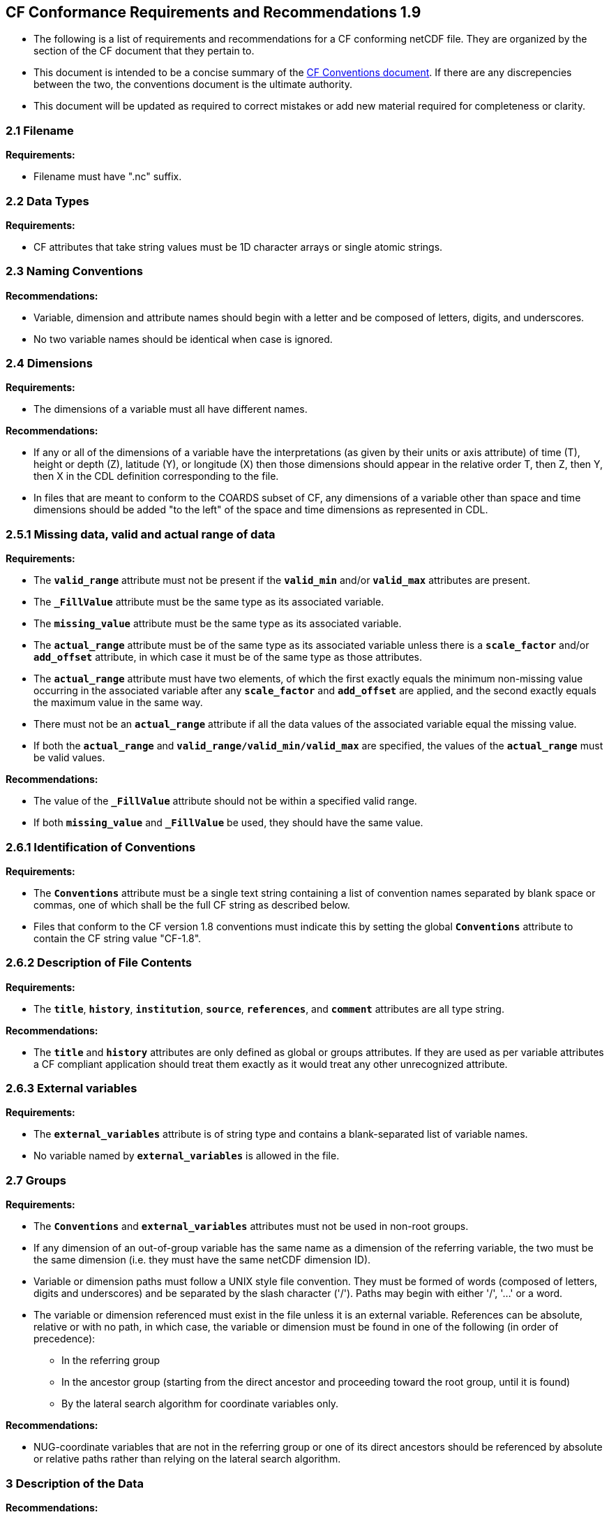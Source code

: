 ﻿[[cf-conformance-requirements-and-recommendations-1.9]]
== CF Conformance Requirements and Recommendations 1.9


* The following is a list of requirements and recommendations for a CF
conforming netCDF file. They are organized by the section of the CF
document that they pertain to.

* This document is intended to be a concise summary of the
http://cfconventions.org/cf-conventions/cf-conventions.html[CF Conventions document].
If there are any discrepencies between the two, the
conventions document is the ultimate authority.

* This document will be updated as required to correct mistakes or add new
material required for completeness or clarity.


[[filename]]
=== 2.1 Filename

*Requirements:*

* Filename must have ".nc" suffix.

[[section]]

[[data-types]]
=== 2.2 Data Types

*Requirements:*

* CF attributes that take string values must be 1D character arrays or single
atomic strings.

[[section-1]]

[[naming-conventions]]
=== 2.3 Naming Conventions

*Recommendations:*

* Variable, dimension and attribute names should begin with a letter and
be composed of letters, digits, and underscores.

* No two variable names should be identical when case is ignored.

[[section-2]]

[[dimensions]]
=== 2.4 Dimensions

*Requirements:*

* The dimensions of a variable must all have different names.

*Recommendations:*

* If any or all of the dimensions of a variable have the interpretations
(as given by their units or axis attribute) of time (T), height or depth
(Z), latitude (Y), or longitude (X) then those dimensions should appear
in the relative order T, then Z, then Y, then X in the CDL definition
corresponding to the file.
* In files that are meant to conform to the COARDS subset of CF, any
dimensions of a variable other than space and time dimensions should be
added "to the left" of the space and time dimensions as represented in
CDL.

[[section-3]]

[[missing-data-valid-and-actual-range-of-data]]
=== 2.5.1 Missing data, valid and actual range of data

*Requirements:*

* The **`valid_range`** attribute must not be present if the **`valid_min`** and/or
**`valid_max`** attributes are present.
* The **`_FillValue`** attribute must be the same type as its associated
variable.
* The **`missing_value`** attribute must be the same type as its associated
variable.
* The **`actual_range`** attribute must be of the same type as its associated
variable unless there is a **`scale_factor`** and/or **`add_offset`** attribute, in
which case it must be of the same type as those attributes.
* The **`actual_range`** attribute must have two elements, of which the first
exactly equals the minimum non-missing value occurring in the associated
variable after any **`scale_factor`** and **`add_offset`** are applied, and the
second exactly equals the maximum value in the same way.
* There must not be an **`actual_range`** attribute if all the data values of
the associated variable equal the missing value.
* If both the **`actual_range`** and **`valid_range/valid_min/valid_max`** are
specified, the values of the **`actual_range`** must be valid values.

*Recommendations:*

* The value of the **`_FillValue`** attribute should not be within a specified
valid range.
* If both **`missing_value`** and **`_FillValue`** be used, they should have the
same value.

[[section-4]]

[[identification-of-conventions]]
=== 2.6.1 Identification of Conventions

*Requirements:*

* The **`Conventions`** attribute must be a single text string containing a list of convention names separated by blank space or commas, one of which shall be the full CF string as described below.
* Files that conform to the CF version 1.8 conventions must indicate this by setting the global **`Conventions`** attribute to contain the CF string value "CF-1.8".

[[section-5]]

[[description-of-file-contents]]
=== 2.6.2 Description of File Contents

*Requirements:*

* The **`title`**, **`history`**, **`institution`**, **`source`**, **`references`**, and **`comment`**
attributes are all type string.

*Recommendations:*

* The **`title`** and **`history`** attributes are only defined as global or groups attributes.
If they are used as per variable attributes a CF compliant
application should treat them exactly as it would treat any other
unrecognized attribute.

=== 2.6.3 External variables

*Requirements:*

* The **`external_variables`** attribute is of string type and contains a blank-separated 
list of variable names.
* No variable named by **`external_variables`** is allowed in the file.

[[section-groups]]
[[groups]]
=== 2.7 Groups

*Requirements:*

* The **`Conventions`** and **`external_variables`** attributes must not be used in non-root groups.
* If any dimension of an out-of-group variable has the same name as a dimension of the referring variable, the two must be the same dimension (i.e. they must have the same netCDF dimension ID).
* Variable or dimension paths must follow a UNIX style file convention.  They must be formed of words (composed of letters, digits and underscores) and be  separated by the slash character ('/'). Paths may begin with either '/', '...' or a word.
* The variable or dimension referenced must exist in the file unless it is an external variable. References can be absolute, relative or with no path, in which case, the variable or dimension must be found in one of the following (in order of precedence):
  - In the referring group
  - In the ancestor group (starting from the direct ancestor and proceeding toward the root group, until it is found)
  - By the lateral search algorithm for coordinate variables only.

*Recommendations:*

* NUG-coordinate variables that are not in the referring group or one of its direct ancestors should be referenced by absolute or relative paths rather than relying on the lateral search algorithm.

[[section-6]]

[[description-of-the-data]]
=== 3 Description of the Data

*Recommendations:*

* All variables should use either the **`long_name`** or the **`standard_name`**
attributes to describe their contents. Exceptions are boundary and
climatology variables.

[[section-7]]

[[units]]
=== 3.1 Units

*Requirements:*

* The **`units`** attribute is required for all variables that represent
dimensional quantities (except for boundary variables defined in
http://cfconventions.org/cf-conventions/cf-conventions.html#cell-boundaries[section 7.1]
and climatology variables defined in
http://cfconventions.org/cf-conventions/cf-conventions.html#climatological-statistics[section 7.4]
).
* The type of the **`units`** attribute is a string that must be recognizable
by the udunits package. Exceptions are the units **`level, layer, and
sigma_level`**.
* The **`units`** of a variable that specifies a **`standard_name`** must be
physically equivalent to the canonical units given in the standard name
table, as modified by the **`standard_name`** modifier, if there is one,
according to Appendix C, and then modified by all the methods listed in
order by the **`cell_methods`** attribute, if one is present, according to
Appendix E.

*Recommendations:*

* The units **`level`**, **`layer`**, and **`sigma_level`** are deprecated.

[[section-8]]

[[standard-name]]
=== 3.3 Standard Name

*Requirements:*

* The **`standard_name`** attribute takes a string value comprised of a
standard name optionally followed by one or more blanks and a standard
name modifier.
* The legal values for the standard name are contained in the standard
name table.
* The legal values for the standard name modifier are contained in
Appendix C, Standard Name Modifiers.
* If a variable has a **`standard_name`** of **`region`** or **`area_type`**, it must have value(s) 
from the permitted list.

*Recommendataions:*

* Use of the **`standard_name`** modifiers **`status_flag`** and **`number_of_observations`** 
is deprecated, and the corresponding **`standard_names`** are recommended instead.

[[section-9]]

[[flags]]
=== 3.5 Flags

*Requirements:*

* The **`flag_values`** attribute must have the same type as the variable to
which it is attached.
* If the **`flag_values`** attribute is present then the **`flag_meanings`**
attribute must be specified.
* The type of the **`flag_meanings`** attribute is a string whose value is a
blank separated list of words or phrases,  each consisting of characters
from the alphanumeric set and the following five: '_', '-', '.', '+',
'@'.
* The number of **`flag_values`** attribute values must equal the number of
words or phrases appearing in the **`flag_meanings`** string.
* The number of **`flag_masks`** attribute values must equal the number of
words or phrases appearing in the **`flag_meanings`** string.
* Variables with a **`flag_masks`** attribute must have a type that is
compatible with bit field expression (char, byte, short and int), not
floating-point (float, real, double), and the **`flag_masks`** attribute must
have the same type.
* The **`flag_masks`** attribute values must be non-zero.
* The **`flag_values`** attribute values must be mutually exclusive among the
set of **`flag_values`** attribute values defined for that variable.

*Recommendations:*

* When **`flag_masks`** and **`flag_values`** are both defined, the Boolean AND of
each entry in **`flag_values`** with its corresponding entry in **`flag_masks`**
should equal the **`flag_values`** entry, ie, the mask selects all the bits
required to express the value.

[[section-10]]

[[coordinate-types]]
=== 4 Coordinate Types

*Requirements:*

* The **`axis`** attribute may only be attached to coordinate variables and geometry node coordinate variables (Chapter 7).
* The only legal values of axis are **`X`**, **`Y`**, **`Z`**, and **`T`** (case insensitive).
* The **`axis`** attribute must be consistent with the coordinate type deduced
from **`units`** and **`positive`**.
* The **`axis`** attribute is not allowed for auxiliary coordinate variables.
* A data variable must not have more than one coordinate variable with a
particular value of the **`axis`** attribute.

[[section-11]]

[[vertical-height-or-depth-coordinate]]
=== 4.3 Vertical (height or depth) Coordinate

*Requirements:*

* The only legal values for the **`positive`** attribute are **`up`** or **`down`** (case
insensitive).

*Recommendations:*

* The **`positive`** attribute should be consistent with the sign convention implied by the 
definition of the **`standard_name`**, if both are provided.

[[section-12]]

[[dimensionless-vertical-coordinates]]
=== 4.3.3 Parameterized Vertical Coordinate

*Requirements:*

* The **`formula_terms`** attribute is only allowed on a coordinate variable
which has a **`standard_name`** listed in Appendix C.
* The type of the **`formula_terms`** attribute is a string whose value is
list of blank separated word pairs in the form **`term: var`**. The legal
values **`term`** are contained in Appendix C for each valid **`standard_name`**.
The values of **`var`** must be variables that exist in the file.
* Where indicated by the appropriate definition in Appendix D, the **`standard_name`** 
attributes of variables named by the **`formula_terms`** attribute must be consistent 
with the **`standard_name`** of the coordinate variable it is attached to, according to 
the appropriate definition in Appendix D.
* The **`computed_standard_name`** attribute is only allowed on a coordinate variable 
which has a **`formula_terms`** attribute.
* The **`computed_standard_name`** attribute is a string whose value must be consistent 
with the **`standard_name`** of the coordinate variable it is attached to, and in some cases 
also with the **`standard_name`** attributes of variables named by the **`formula_terms`** attribute, 
according to the appropriate definition in Appendix D.
* The units of a variable named by the **`formula_terms`** attribute
  must be consistent with the units defined in Appendix D.
  
[[section-13]]

[[time-coordinate]]
=== 4.4 Time Coordinate

*Requirements:*

* The time **`units`** of a time coordinate variable must contain a reference
date/time.
* The reference date/time of a time coordinate variable must be a legal date/time
in the specified calendar.
* The reference date/time in time **`units`** is not allowed to contain seconds
equal to or greater than 60.

*Recommendations:*

* The use of time coordinates in year 0 and reference date/times in year 0 to indicate climatological time is deprecated.
* Units of **`year`** and **`month`** and any equivalent units should be used with caution.

[[section-14]]

[[calendar]]
=== 4.4.1 Calendar

*Requirements:*

* The attributes **`calendar`**, **`month_lengths`**, **`leap_year`**, and **`leap_month`** may only be attached to time coordinate variables.
* The standardized values (case insensitive) of the **`calendar`** attribute are **`standard`**, **`gregorian`** (deprecated), **`proleptic_gregorian`**, **`noleap`**, **`365_day`**, **`all_leap`**, **`366_day`**,
**`360_day`**, **`julian`**, and **`none`**. If the **`calendar`** attribute
is given a non-standard value, then the attribute **`month_lengths`** is
required, along with **`leap_year`** and **`leap_month`** as appropriate.
* The type of the **`month_lengths`** attribute must be an integer array of
size 12.
* The values of the **`leap_month`** attribute must be in the range 1-12.
* The values of the **`leap_year`** and **`leap_month`** attributes are integer
scalars.

*Recommendations:*

* A time coordinate variable should have a **`calendar`** attribute.
* The value **`standard`** should be used instead of **`gregorian`** in the **`calendar`** attribute.
* The attribute **`leap_month`** should not appear unless the attribute
**`leap_year`** is present.
* The time coordinate should not cross the date 1582-10-15 when the
default mixed Gregorian/Julian calendar is in use.

[[section-15]]

[[coordinate-systems]]
=== 5 Coordinate Systems and Domain

*Requirements:*

* All of a variable's dimensions that are latitude, longitude, vertical,
or time dimensions must have corresponding coordinate variables.
* A coordinate variable must have values that are strictly monotonic
(increasing or decreasing).
* A coordinate variable must not have the **`_FillValue`** or **`missing_value`**
attributes.
* The type of the **`coordinates`** attribute is a string whose value is a
blank separated list of variable names. All specified variable names
must exist in the file.
* The dimensions of each auxiliary coordinate must be a subset of the
dimensions of the variable they are attached to, with two exceptions.
First, a label variable of type **`char`** will have a trailing dimension
for the maximum string length.
Second, a ragged array (Chapter 9, Discrete sampling geometries and Appendix H)
uses special, more indirect, methods to connect the data and coordinates.

*Recommendations:*

* The name of a multidimensional coordinate variable should not match
the name of any of its dimensions.
* All horizontal coordinate variables (in the Unidata sense) should have
an **`axis`** attribute.
* All horizontal coordinate variables (in the unidata sense) should have
an **`axis`** attribute.

[[section-16]]

[[grid-mappings-and-projections]]
=== 5.6 Grid Mappings and Projections

[[requirements]]
*Requirements:*

* The type of the **`grid_mapping`** attribute is a string whose value is of 
the following form, in which brackets indicate optional text:
+
....
grid_mapping_name[: coord_var [coord_var ...]] [grid_mapping_name: [coord_var ... ]]
....
* Note that in its simplest form the attribute comprises just a grid_mapping_name as a single word.
* Each grid_mapping_name is the name of a variable (known as a grid mapping variable), which must
exist in the file.
* Each coord_var is the name of a coordinate variable or auxiliary coordinate variable, which must 
exist in the file. If it is an auxiliary coordinate variable, it must be listed in the coordinates attribute.


* The grid mapping variables must have the **`grid_mapping_name`** attribute.
The legal values for the **`grid_mapping_name`** attribute are contained in
Appendix F.
* The data types of the attributes of the grid mapping variable must be
specified in Table 1 of Appendix F. +
* If present, the **`crs_wkt`** attribute must be a text string conforming to
the CRS WKT specification described in reference [OGC_CTS].
* **`reference_ellipsoid_name`**, **`prime_meridian_name`**, **`horizontal_datum_name`** and 
**`geographic_crs_name`** must be all defined if any one is defined.
* If **`projected_crs_name`** is defined then **`geographic_crs_name`** must be also.


*Recommendations:*

* The grid mapping variables should have 0 dimensions.


[[section-17]]

[[domain-variables]]
=== 5.8 Domain Variables

[[requirements]]
*Requirements:*

* Domain variables must have a **`dimensions`** attribute.

* The type of the **`dimensions`** attribute is a string whose value
  is a blank separated list of dimension names. All specified
  dimensions must exist in the file. The string may be empty.

* The dimensions of each variable named by the **`coordinates`**
  attribute must be a subset of zero or more of the dimensions named
  by the **`dimensions`** attribute, with two exceptions. First, a
  label variable which will have a trailing dimension for the maximum
  string length. Second a ragged array (Chapter 9, Discrete sampling
  geometries and Appendix H) uses special, more indirect, methods to
  connect the domain and coordinates.

* The dimensions of each variable named by the **`cell_measures`**
  attribute must be a subset of zero or more of the dimensions named
  by the **`dimensions`** attribute.

*Recommendations:*

* Domain variables should have a **`long_name`** attribute.

* Domain variables should not have any of the attributes marked in
  <<attribute-appendix>> as applicable to data variables except those
  which are also marked as applicable to domain variables.


[[labels]]
=== 6.1 Labels

*Requirements:*

* A string variable that is named by a **`coordinates`** attribute is a label
variable.
If the variable is of type **`string`** it must have at most one dimension,
which must match one of those of the data variable.
If the variable is of type **`char`** it must have one or two dimensions, where
the trailing (CDL order) or sole dimension is for the maximum string length.
If there are two dimensions, the leading dimension (CDL order) must match one
of those of the data variable.

[[section-18]]

[[cell-boundaries]]
=== 7.1 Cell Boundaries

*Requirements:*

* The type of the **`bounds`** attribute is a string whose value is a single
variable name. The specified variable must exist in the file.
* A boundary variable must have the same dimensions as its associated
variable, plus have a trailing dimension (CDL order) for the maximum
number of vertices in a cell.
* A boundary variable must be a numeric data type.

*  If a boundary variable has **`units`**,**`standard_name`**, **`axis`**, **`positive`**, **`calendar`**, 
**`leap_month`**, **`leap_year`** or **`month_lengths`** attributes, they must agree with those of its associated variable.
* Starting with version 1.7, a boundary variable must have a **`formula_terms`** attribute when it contains bounds for a parametric 
vertical coordinate variable that has a **`formula_terms`** attribute. In this case the same terms and named variables must appear in 
both except for terms that depend on the vertical dimension. For such terms the variable name appearing in the boundary variable's 
**`formula_terms`** attribute must differ from that found in the **`formula_terms`** attribute of the coordinate variable itself. The boundary 
variable of the **`formula_terms`** variable must have the same dimensions as the **`formula_terms`** variable, plus a trailing dimension (CDL order) 
for the maximum number of vertices in a cell, which must be the same as the trailing dimension of the boundary variable of the parametric 
vertical coordinate variable. If a named variable in the **`formula_terms`** attribute of the vertical coordinate variable depends on the vertical 
dimension and is a coordinate, scalar coordinate or auxiliary coordinate variable then its bounds attribute must be consistent with the equivalent 
term in **`formula_terms`** attribute of the boundary variable. 


*Recommendations:*

* The points specified by a coordinate or auxiliary coordinate variable
should lie within, or on the boundary, of the cells specified by the
associated boundary variable.
* Boundary variables should not have the **`_FillValue`**, **`missing_value`**, **`units`**, **`standard_name`**, **`axis`**, **`positive`**, 
**`calendar`**, **`leap_month`**, **`leap_year`** or **`month_lengths`** attributes. 


[[section-19]]

[[cell-measures]]
=== 7.2 Cell Measures

*Requirements:*

* The type of the **`cell_measures`** attribute is a string whose value is
list of blank separated word pairs in the form **`measure: var`**. The valid
values for **`measure`** are **`area`** or **`volume`**. The **`var`** token specifies a
variable that must either exist in the file or be named by the **`external_variables`**
attribute. The dimensions of the variable
specified by **`var`** must be the same as, or be a subset of, the dimensions
of the variable to which they are related.
* A measure variable must have units that are consistent with the
measure type, i.e., square meters for area measures and cubic meters for
volume measures.

[[section-20]]

[[cell-methods]]
=== 7.3 Cell Methods

*Requirements:*

* The type of the **`cell_methods`** attribute is a string whose value is one
or more blank separated word lists, each with the form
+
....
dim1: [dim2: [dim3: ...]] method [where type1 [over type2]] [within|over days|years] [(comment)]
....
where brackets indicate optional words.
The valid values for **`dim1`** [**`dim2`** [**`dim3`** ...] ] are the names of
dimensions of the data variable, names of scalar coordinate variables of the
data variable, valid standard names, or the word **`area`**.
The valid values of **`method`** are contained in Appendix E.
The valid values for **`type1`** are the name of a string-valued auxiliary  or
scalar coordinate variable with a **`standard_name`** of **`area_type`**, or
any string value allowed for a variable of **`standard_name`** of
**`area_type`**.
If **`type2`** is a string-valued auxiliary coordinate variable, it must be
sized to contain a single string.
If it is a variable of type **`string`**, it must be scalar or one-dimensional
with a length of one.
If it is a variable of type **`char`**, it must be one-dimensional or
two-dimensional with a leading dimension (the number of strings) of length one.
When the method refers to a climatological time axis, the suffixes for within
and over may be appended.

* A given dimension name may only occur once in a **`cell_methods`** string.
An exception is a climatological time dimension.
* The comment, if present, must take the form
// We can't use do this as literal text like just above, because remainder
// is italicized.  To ident, make this a one-item nested list where bullet==none.
// The back-quote makes it monospaced.
// whazzit?... [none]
([**`interval:`** _value_ _unit_ [**`interval:`** ...] **`comment:`**] _remainder_ )
+
The _remainder_ text is not standardized. If no **`interval`** clauses are
present, the entire comment is therefore not standardized. There may be
zero **`interval`** clauses, one **`interval`** clause, or exactly as many **`interval`**
clauses as there are **`dims`** to which the method applies. The _value_ must
be a valid number and the _unit_ a string that is recognizable by the
udunits package.

*Recommendations:*

* If a data variable has any dimensions or scalar coordinate variables
referring to horizontal, vertical or time dimensions, it should have a
**`cell_methods`** attribute with an entry for each of these spatiotemporal
dimensions or scalar coordinate variables. (The horizontal dimensions
may be covered by an area entry.)
* Except for entries whose cell method is point, all numeric coordinate
variables and scalar coordinate variables named by **`cell_methods`** should
have **`bounds`** or **`climatology`** attributes.


[[climatological-statistics]]
=== 7.4 Climatological Statistics

*Requirements:*

* The **`climatology`** attribute may only be attached to a time coordinate
variable.
* The type of the **`climatology`** attribute is a string whose value is a
single variable name. The specified variable must exist in the file.
* A climatology variable must have the same dimension as its associated
time coordinate variable, and have a trailing dimension (CDL order) of
size 2.
* A climatology variable must be a numeric data type.
* If a climatology variable has **`units`**, **`standard_name`**, or **`calendar`**
attributes, they must agree with those of its associated variable.
* A climatology variable must not have **`_FillValue`** or **`missing_value`**
attributes.

[[geometries]]
=== 7.5 Geometries

*Requirements:*

* One of the dimensions of the data variable with geometry must be the number of geometries to which the data applies.
* The type of the **`geometry`** attribute is a string whose value is the name of
a geometry container variable. The variable name must exist in the file.
* The geometry container variable must hold **`geometry_type`** and **`node_coordinates`** attributes.
* The only legal values of geometry_type are **`point`**, **`line`**,
and **`polygon`** (case insensitive).
* For a line **`geometry_type`**, each geometry must have a minimum of two node coordinates.
* For a polygon **`geometry_type`**, each geometry must have a minimum of three node coordinates.
* The type of the **`node_coordinates`** attribute is a string whose value is a
blank separated list of variable names. All specified variable names
must exist in the file.
* The geometry node coordinate variables must each have an **`axis`** attribute.
* A geometry container variable must not have more than one node coordinate variable with a
particular value of the **`axis`** attribute.
* The **`grid_mapping`** and **`coordinates`** attributes can be carried by the
geometry container variable provided they are also carried by the data variables
associated with the container.
* If a coordinate variable named by a **`coordinates`** attribute carried by the geometry 
container variable or its parent data variable has a **`nodes`** attribute, then the **`nodes`** 
attribute must be a string whose value is a single variable name. The specified variable must be
a node coordinate variable that exists in the file.
* If coordinate variables have a **`nodes`** attribute, then the grid mapping of
the coordinate variables must be the same as the grid mapping of the variables indicated by the **`nodes`** attribute. 
* The geometry node coordinate variables must all have the same single dimension,
which is the total number of nodes in all the geometries.
* Nodes for polygon exterior rings must be put in anticlockwise order (viewed from above)
and polygon interior rings in clockwise order.
* The single dimension of the part node count variable should equal the total number
of parts in all the geometries.
* When more than one geometry instance is present and the **`node_count`** attribute on the geometry
container is missing, the geometry type must be **`point`**, and the dimension
of the node coordinate variables must be one of the dimensions of the data
variable.
* If a **`part_node_count`** variable and a **`node_count`** variable are present for a given geometry
container, then the sum of **`part_node_count`** values must equal the sum of **`node_count`** values.
* If the **`interior_ring`** attribute is present on the geometry container, then the **`part_node_count`**
attribute must also be present on the geometry container.
* The interior ring variable must contain the value 0 to indicate an exterior ring
polygon and 1 to indicate an interior ring polygon.
* The single dimension of the interior ring variable must be the same dimension as
that of the part node count variable.

[[section-21]]

[[packed-data]]
=== 8.1 Packed Data

*Requirements:*

* The **`scale_factor`** and **`add_offset`** attributes must be the same numeric
data type.
* If **`scale_factor`** and **`add_offset`** are a different type than the variable,
then they must be either type float or type double.
* If **`scale_factor`** and **`add_offset`** are a different type than the variable,
then the variable must be type byte, short or int.

*Recommendations:*

* If **`scale_factor`** and **`add_offset`** are type float, the variable should not
be of type int.

[[section-22]]

[[compression-by-gathering]]
=== 8.2 Compression by Gathering

*Requirements:*

* The **`compress`** attribute may only be attached to a coordinate variable
with an integer data type.
* The type of the **`compress`** attribute is a string whose value is a blank
separated list of dimension names. The specified dimensions must exist
in the file.
* The values of the associated coordinate variable must be in the range
starting with 0 and going up to the product of the compressed dimension
sizes minus 1 (CDL index conventions).

[[compression-by-gathering]]
=== 8.2 Lossless Compression by Gathering

*Requirements:*

* The **`compress`** attribute may only be attached to a coordinate variable
with an integer data type.
* The type of the **`compress`** attribute is a string whose value is a blank
separated list of dimension names. The specified dimensions must exist
in the file.
* The values of the associated coordinate variable must be in the range
starting with 0 and going up to the product of the compressed dimension
sizes minus 1 (CDL index conventions).

[[compression-by-coordinate-subsampling]]
=== 8.3 Lossy Compression by Coordinate Subsampling

*Requirements:*

* When attached to a data variable, the type of the **`tie_points`**
  attribute is a string whose value is a list of blank separated word
  groups of the following form, in which brackets indicate optional
  text: **`tie_point_variable: [tie_point_variable: ...]
  interpolation_variable`**. Each **`tie_point_variable`** token
  specifies a tie point variable that must exist in the file, and each
  **`interpolation_variable`** token specifies a variable that must
  exist in the file.

* An interpolation variable must have one of the string-valued
  attributes **`interpolation_name`** or
  **`interpolation_description`**, but not both. The legal values for
  the **`interpolation_name`** attribute are contained in the
  Interpolation Methods section of http://cfconventions.org/cf-conventions/cf-conventions.html#appendix-coordinate-subsampling[Appendix J].

* An interpolation variable must have the attribute **`computational_precision`**.
  The legal values for the **`computational_precision`** attribute are contained in the Interpolation Method Implementation subsection of the Lossy Compression by Coordinate Subsampling section of chapter 8.

* An interpolation variable must have a **`tie_point_dimensions`**
  attribute that is a string whose value is a list of blank separated
  word groups of the following form, in which brackets indicate
  optional text: **`interpolation_dimension:
  tie_point_interpolation_dimension [interpolation_zone_dimension]`**.
  Each **`interpolation_dimension`** token specifies a unique
  interpolation dimension of the parent data variable, each
  **`tie_point_interpolation_dimension`** token specifies the tie
  point interpolation dimension of a unique tie point index variable,
  and each **`interpolation_zone_dimension`** token specifies a unique
  interpolation zone dimension. The tie point interpolation dimensions
  and interpolation zone dimensions must not be dimensions of the
  parent data variable.
  
* The tie point variables associated with each
  **`interpolation_variable`** token must all span the same dimensions,
  which comprise a subset of zero or more dimensions of the parent
  data variable with the addition of all of the tie point
  interpolation dimensions identified by the **`tie_point_dimensions`**
  attribute of the interpolation variable. A tie point variable must
  not span both a tie point interpolation dimension and its
  corresponding interpolation dimension, as defined by the
  **`tie_point_dimensions`** mapping.

* An interpolation variable must have a **`tie_point_indices`**
  attribute that is a string whose value is a list of blank separated
  word pairs of the following form: **`interpolation_dimension:
  tie_point_index_variable`**. The **`interpolation_dimension`**
  tokens specify the same interpolation dimensions as the
  **`tie_point_dimensions`** attribute, and each
  **`tie_point_index_variable`** token specifies a tie point index
  variable that must exist in the file.

* A tie point index variable must be a one-dimensional variable with
  an integer data type.

* The dimension of a tie point index variable must be a tie point
  interpolation dimension identified by the **`tie_point_dimensions`**
  attribute.

* The values of a tie point index variable must be non-negative
  integers. The first value must be zero, and each subsequent value
  must be greater than or equal to the previous value. If a value
  differs by zero or one from its previous value, then it must differ
  by two or more from its subsequent value.

* The size of an interpolation zone dimension must be equal to the
  size of the corresponding tie point interpolation dimension minus
  the number of interpolation areas for that tie point interpolation
  dimension. The number of interpolation areas is equal one plus the
  number of occurences of adjacent values differing by zero or one in
  the corresponding tie point index variable.

* When attached to an interpolation variable, the type of the
  **`interpolation_parameters`** attribute is a string whose value is
  list of blank separated word pairs in the form **`term: var`**. For
  each valid **`interpolation_name`**, the legal values for **`term`**
  are described by the "Interpolation Parameter terms" table entry in
  the Interpolation Methods section of http://cfconventions.org/cf-conventions/cf-conventions.html#appendix-coordinate-subsampling[Appendix J].
  The values of
  **`var`** must be interpolation parameter variables that exist in
  the file.

* The dimensions of an interpolation parameter variable must be a
  subset of zero or more of the dimensions of the corresponding tie
  point variables, with the exception that a tie point interpolation
  dimension may be replaced with its corresponding interpolation zone
  dimension, as defined by the **`tie_point_dimensions`** mapping.

* If a tie point variable has **`bounds_tie_points`** attribute then
  it must be a string whose value is a single variable name. The
  specified variable must exist in the file.

* A bounds tie point variable must have the same dimensions as its
  associated tie points coordinate variable.

* A bounds tie point variable must be a numeric data type.

* A bounds tie point variable must not have the **`_FillValue`** or
  **`missing_value`** attributes. The requirements on all other bounds
  tie point variable attributes are the same as for bounds variables
  described in <<cell-boundaries>>.

*Recommendations:*

* An interpolation variable should have 0 dimensions.

* The recommendations on bounds tie point variable attributes are the
  same as for bounds variables described in <<cell-boundaries>>.

 
[[parametric-vertical-coordinates]]
=== Appendix D Parametric Vertical Coordinates

*Requirements:*

* For each element `k` of a vertical coordinate variable with `**standard_name = "ocean_sigma_z_coordinate"**`, one and only one of the formula terms `**sigma(k)**` and `**zlev(k)**` must be missing data. If the optional formula term `**nsigma**` is supplied, it must equal the number of elements of `**zlev**` which contain missing data.

*Recommendations:*

* For a vertical coordinate variable with `**standard_name = "ocean_sigma_z_coordinate"**`, the formula term `**nsigma**` should be omitted.
* Versions of the standard before 1.9 should not be used for vertical coordinate variables with `**standard_name = "ocean_sigma_z_coordinate"**` because these versions are defective in their definition of this coordinate.
